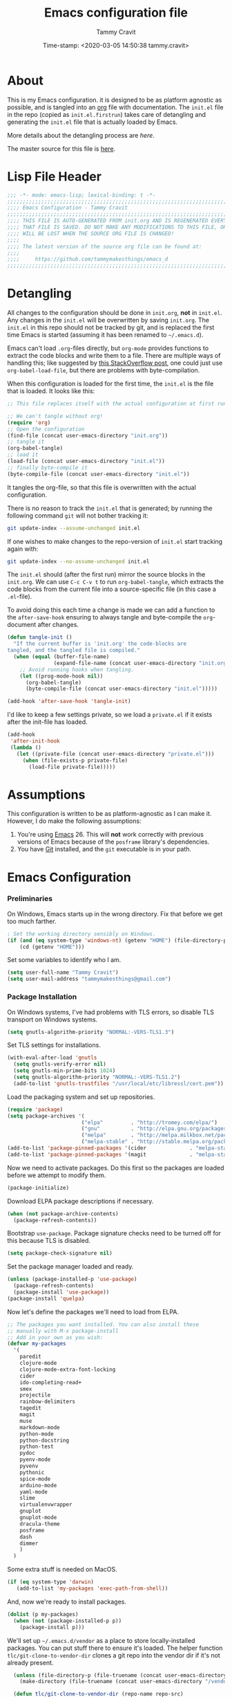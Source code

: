 # -*- mode: org; fill-column: 78; -*-
#+TITLE: Emacs configuration file
#+AUTHOR: Tammy Cravit
#+DATE: Time-stamp: <2020-03-05 14:50:38 tammy.cravit>
#+BABEL: :cache yes
#+LATEX_HEADER: \usepackage{parskip}
#+LATEX_HEADER: \usepackage{inconsolata}
#+LATEX_HEADER: \usepackage[utf8]{inputenc}
#+PROPERTY: header-args :tangle yes

* About
  
This is my Emacs configuration. it is designed to be as platform
agnostic as possible, and is tangled into an [[https://orgmode.org/][org]] file with
documentation. The =init.el= file in the repo (copied as
=init.el.firstrun=) takes care of detangling and generating the
=init.el= file that is actually loaded by Emacs.

More details about the detangling process are [[*Meta - Detangling][here]].

The master source for this file is [[https://github.com/tammymakesthings/emacs_d][here]]. 

* Lisp File Header

 #+begin_src emacs-lisp
   ;;; -*- mode: emacs-lisp; lexical-binding: t -*-
   ;;;;;;;;;;;;;;;;;;;;;;;;;;;;;;;;;;;;;;;;;;;;;;;;;;;;;;;;;;;;;;;;;;;;;;;;;;;;;;
   ;;;; Emacs Configuration - Tammy Cravit
   ;;;;;;;;;;;;;;;;;;;;;;;;;;;;;;;;;;;;;;;;;;;;;;;;;;;;;;;;;;;;;;;;;;;;;;;;;;;;;;
   ;;;; THIS FILE IS AUTO-GENERATED FROM init.org AND IS REGENERATED EVERY TIME
   ;;;; THAT FILE IS SAVED. DO NOT MAKE ANY MODIFICATIONS TO THIS FILE, OR THEY
   ;;;; WILL BE LOST WHEN THE SOURCE ORG FILE IS CHANGED!
   ;;;;
   ;;;; The latest version of the source org file can be found at:
   ;;;;
   ;;;;     https://github.com/tammymakesthings/emacs_d
   ;;;;;;;;;;;;;;;;;;;;;;;;;;;;;;;;;;;;;;;;;;;;;;;;;;;;;;;;;;;;;;;;;;;;;;;;;;;;;;

 #+end_src

* Detangling

All changes to the configuration should be done in =init.org=, *not* in
=init.el=. Any changes in the =init.el= will be overwritten by saving
=init.org=. The =init.el= in this repo should not be tracked by git, and
is replaced the first time Emacs is started (assuming it has been renamed
to =~/.emacs.d=).

Emacs can't load =.org=-files directly, but =org-mode= provides functions
to extract the code blocks and write them to a file. There are multiple
ways of handling this; like suggested by [[http://emacs.stackexchange.com/questions/3143/can-i-use-org-mode-to-structure-my-emacs-or-other-el-configuration-file][this StackOverflow post]], one
could just use =org-babel-load-file=, but there are problems with
byte-compilation. 

When this configuration is loaded for the first time, the ~init.el~ is
the file that is loaded. It looks like this:

#+begin_src emacs-lisp :tangle no
  ;; This file replaces itself with the actual configuration at first run.

  ;; We can't tangle without org!
  (require 'org)
  ;; Open the configuration
  (find-file (concat user-emacs-directory "init.org"))
  ;; tangle it
  (org-babel-tangle)
  ;; load it
  (load-file (concat user-emacs-directory "init.el"))
  ;; finally byte-compile it
  (byte-compile-file (concat user-emacs-directory "init.el"))
   #+end_src

It tangles the org-file, so that this file is overwritten with the actual
configuration.

There is no reason to track the =init.el= that is generated; by running
the following command =git= will not bother tracking it:

#+begin_src sh :tangle no
  git update-index --assume-unchanged init.el
#+end_src
   
If one wishes to make changes to the repo-version of =init.el= start
tracking again with:

#+begin_src sh :tangle no
  git update-index --no-assume-unchanged init.el
#+end_src

The =init.el= should (after the first run) mirror the source blocks in
the =init.org=. We can use =C-c C-v t= to run =org-babel-tangle=, which
extracts the code blocks from the current file into a source-specific
file (in this case a =.el=-file).

To avoid doing this each time a change is made we can add a function to
the =after-save-hook= ensuring to always tangle and byte-compile the
=org=-document after changes.

#+begin_src emacs-lisp
  (defun tangle-init ()
    "If the current buffer is 'init.org' the code-blocks are
  tangled, and the tangled file is compiled."
    (when (equal (buffer-file-name)
                 (expand-file-name (concat user-emacs-directory "init.org")))
      ;; Avoid running hooks when tangling.
      (let ((prog-mode-hook nil))
        (org-babel-tangle)
        (byte-compile-file (concat user-emacs-directory "init.el")))))

  (add-hook 'after-save-hook 'tangle-init)
#+end_src

I'd like to keep a few settings private, so we load a =private.el= if it
exists after the init-file has loaded.

#+begin_src emacs-lisp
  (add-hook
   'after-init-hook
   (lambda ()
     (let ((private-file (concat user-emacs-directory "private.el")))
       (when (file-exists-p private-file)
         (load-file private-file)))))
#+end_src

* Assumptions

This configuration is written to be as platform-agnostic as I can make
it. However, I do make the following assumptions:

1. You're using [[https://ftp.gnu.org/gnu/emacs/][Emacs]] 26. This will *not* work correctly with previous
   versions of Emacs because of the =posframe= library's dependencies.
2. You have [[https://git-scm.com/][Git]] installed, and the =git= executable is in your path.

* Emacs Configuration

*** Preliminaries

On Windows, Emacs starts up in the wrong directory. Fix that before we
get too much farther.

#+begin_src emacs-lisp
  ; Set the working directory sensibly on Windows.
  (if (and (eq system-type 'windows-nt) (getenv "HOME") (file-directory-p (getenv "HOME")))
      (cd (getenv "HOME")))
#+end_src

Set some variables to identify who I am.

#+begin_src emacs-lisp
  (setq user-full-name "Tammy Cravit")
  (setq user-mail-address "tammymakesthings@gmail.com")
#+end_src

*** Package Installation

On Windows systems, I've had problems with TLS errors, so disable TLS
transport on Windows systems.

#+begin_src emacs-lisp
  (setq gnutls-algorithm-priority "NORMAL:-VERS-TLS1.3")
#+end_src

Set TLS settings for installations.

#+begin_src emacs-lisp
  (with-eval-after-load 'gnutls
    (setq gnutls-verify-error nil)
    (setq gnutls-min-prime-bits 1024)
    (setq gnutls-algorithm-priority "NORMAL:-VERS-TLS1.2")
    (add-to-list 'gnutls-trustfiles "/usr/local/etc/libressl/cert.pem"))
#+end_src

Load the packaging system and set up repositories.

#+begin_src emacs-lisp
  (require 'package)
  (setq package-archives '(
                          ("elpa"         . "http://tromey.com/elpa/")
                          ("gnu"          . "http://elpa.gnu.org/packages/")
                          ("melpa"        . "http://melpa.milkbox.net/packages/")
                          ("melpa-stable" . "http://stable.melpa.org/packages/")))
  (add-to-list 'package-pinned-packages '(cider              . "melpa-stable") t)
  (add-to-list 'package-pinned-packages '(magit              . "melpa-stable") t)
#+end_src

Now we need to activate packages. Do this first so the packages are
loaded before we attempt to modify them.

#+begin_src emacs-lisp
  (package-initialize)
#+end_src

Download ELPA package descriptions if necessary.

#+begin_src emacs-lisp
  (when (not package-archive-contents)
    (package-refresh-contents))
#+end_src

Bootstrap =use-package=. Package signature checks need to be turned
off for this because TLS is disabled.

#+begin_src emacs-lisp
  (setq package-check-signature nil)
#+end_src

Set the package manager loaded and ready.

#+begin_src emacs-lisp
  (unless (package-installed-p 'use-package)
    (package-refresh-contents)
    (package-install 'use-package))
  (package-install 'quelpa)
#+end_src

Now let's define the packages we'll need to load from ELPA.

#+begin_src emacs-lisp
  ;; The packages you want installed. You can also install these
  ;; manually with M-x package-install
  ;; Add in your own as you wish:
  (defvar my-packages
    '(
      paredit 
      clojure-mode 
      clojure-mode-extra-font-locking 
      cider 
      ido-completing-read+ 
      smex
      projectile
      rainbow-delimiters
      tagedit
      magit
      muse
      markdown-mode
      python-mode 
      python-docstring 
      python-test 
      pydoc 
      pyenv-mode
      pyvenv 
      pythonic
      spice-mode 
      arduino-mode
      yaml-mode
      slime
      virtualenvwrapper
      gnuplot 
      gnuplot-mode
      dracula-theme
      posframe
      dash
      dimmer
      )
    )
#+end_src

Some extra stuff is needed on MacOS.

#+begin_src emacs-lisp
  (if (eq system-type 'darwin)
     (add-to-list 'my-packages 'exec-path-from-shell))
#+end_src

And, now we're ready to install packages.

#+begin_src emacs-lisp
  (dolist (p my-packages)
    (when (not (package-installed-p p))
      (package-install p)))
#+end_src

We'll set up =~/.emacs.d/vendor= as a place to store locally-installed
packages. You can put stuff there to ensure it's loaded. The helper
function =tlc/git-clone-to-vendor-dir= clones a git repo into the
vendor dir if it's not already present.

#+begin_src emacs-lisp
    (unless (file-directory-p (file-truename (concat user-emacs-directory "/vendor")))
      (make-directory (file-truename (concat user-emacs-directory "/vendor"))))

    (defun tlc/git-clone-to-vendor-dir (repo-name repo-src)
      (message (concat "Cloning " repo-name " to vendor/" repo-name "..."))

      (unless (file-directory-p (file-truename (concat user-emacs-directory 
                                                       "/vendor/" repo-name)))
        (shell-command (format "git clone %s %s"
                               repo-src
                               (file-truename (concat user-emacs-directory "/vendor/" 
                                                      repo-name))))

        (let ((default-directory (file-truename (concat user-emacs-directory "/vendor/"
                                                        repo-name))))
          (if (or (file-readable-p "Makefile") 
                  (file-readable-p "Makefile"))
              (shell-command "make")))))

  (tlc/git-clone-to-vendor-dir "org" "https://github.com/bzg/org-mode.git")
  (tlc/git-clone-to-vendor-dir "doct" "https://github.com/progfolio/doct.git")
  (tlc/git-clone-to-vendor-dir "ol-get" "https://gitlab.com/xeijin-dev/ol-get.git")
  (tlc/git-clone-to-vendor-dir "org-jekyll" "https://github.com/juanre/org-jekyll.git")
  (tlc/git-clone-to-vendor-dir "ts" "https://github.com/alphapapa/ts.el.git")
  (tlc/git-clone-to-vendor-dir "dash" "https://github.com/magnars/dash.el.git")
  (tlc/git-clone-to-vendor-dir "bufler" "https://github.com/alphapapa/bufler.el.git")

  (add-to-list 'load-path (file-truename (concat user-emacs-directory "/vendor")))
  (add-to-list 'load-path (file-truename (concat user-emacs-directory "/vendor/ts")))
#+end_src

*** Shell Integration

Set up =exec-path-from-shell= to use the user's PATH environment
variable. See [[https://github.com/purcell/exec-path-from-shell][https://github.com/purcell/exec-path-from-shell]] for
details. 

#+begin_src emacs-lisp
  (when (memq window-system '(mac ns))
    (exec-path-from-shell-initialize)
    (exec-path-from-shell-copy-envs
     '("PATH")))
#+end_src

*** Navigation
***** Uniquify Buffer Names

When several buffers visit identically-named files, Emacs must give
the buffers distinct names. The usual method for making buffer names
unique adds ‘<2>’, ‘<3>’, etc. to the end of the buffer names (all but
one of them). The forward naming method includes part of the file's
directory name at the beginning of the buffer name.

https://www.gnu.org/software/emacs/manual/html_node/emacs/Uniquify.html

#+begin_src emacs-lisp
  (require 'uniquify)
  (setq uniquify-buffer-name-style 'forward)
#+end_src

***** Recent File Mode

Turn on recent file mode so that you can more easily switch to
recently edited files when you first start emacs. 

#+begin_src emacs-lisp
  (setq recentf-save-file (concat user-emacs-directory ".recentf"))
  (require 'recentf)
  (recentf-mode 1)
  (setq recentf-max-menu-items 40)
#+end_src

***** Ido Mode 
=ido-mode= allows you to more easily navigate choices. For example,
when you want to switch buffers, ido presents you with a list of
buffers in the the mini-buffer. As you start to type a buffer's name,
=ido= will narrow down the list of buffers to match the text you've
typed in

http://www.emacswiki.org/emacs/InteractivelyDoThings

#+begin_src emacs-lisp tangle:no
  ; (ido-mode t)
  ; (setq ido-enable-flex-matching t)
  ; (setq ido-use-filename-at-point nil)
  ; (setq ido-auto-merge-work-directories-length -1)
  ; (setq ido-use-virtual-buffers t)
  ; (ido-ubiquitous-mode t)
  ; (ido-everywhere t)
#+end_src

***** Key Binding - Buffer List

#+begin_src emacs-lisp
(global-set-key (kbd "C-x C-b") 'ibuffer)
#+end_src

***** Smex - Easier execution of M-x commands.

Smex enhances M-x to allow easier execution of commands. It provides
a filterable list of possible commands in the minibuffer.

http://www.emacswiki.org/emacs/Smex

#+begin_src emacs-lisp
  (setq smex-save-file (concat user-emacs-directory ".smex-items"))
  (smex-initialize)
  (global-set-key (kbd "M-x") 'smex)
#+end_src

***** Projectile - Directory Project Management

#+begin_src emacs-lisp
  (projectile-global-mode)
#+end_src

***** Magit - Git UI

#+begin_src emacs-lisp
  (require 'magit)

  (if (fboundp 'magit)
      (progn
        (global-set-key (kbd "C-x g") 'magit-status)
        (global-set-key (kbd "C-x M-g") 'magit-dispatch)
        (global-magit-file-mode t)

        (dir-locals-set-class-variables 'huge-git-repository
                                        '((nil . ((magit-refresh-buffers . nil)))))

        (dir-locals-set-directory-class
         (file-truename "~/org-life/ever_org") 'huge-git-repository)
        ))
#+end_src

*** UI Customizations

These customizations change the way emacs looks and disable/enable
some user interface elements. 

I'm used to interacting with Emacs in a terminal, so I don't need a
lot of the distracting GUI elements.

#+begin_src emacs-lisp
  (when (fboundp 'tool-bar-mode)
    (tool-bar-mode -1))

  (when (fboundp 'scroll-bar-mode)
    (scroll-bar-mode -1))

  (when (fboundp 'menu-bar-mode)
    (menu-bar-mode -1))
#+end_src

Disable startup messages.

#+begin_src emacs-lisp
  (setq inhibit-startup-screen t)
  (setq initial-scratch-message nil)
  (setq inhibit-startup-echo-area-message t)
  (setq inhibit-startup-message t)
#+end_src

Show the full path in the title bar.

#+begin_src emacs-lisp
  (setq-default frame-title-format "%b (%f)")
#+end_src

Disable the font popup menu.

#+begin_src emacs-lisp
  (global-set-key (kbd "s-t") '(lambda () (interactive)))
#+end_src

Diable the terminal bell.

#+begin_src emacs-lisp
(setq ring-bell-function 'ignore)
#+end_src

***** Configure bufler

Bufler groups buffers to make them easier to navigate.

#+begin_src emacs-lisp tangle:no
  (add-to-list 'load-path (file-truename (concat user-emacs-directory "/vendor/dash")))
  (add-to-list 'load-path (file-truename (concat user-emacs-directory "/vendor/bufler")))

  ;; (require 'magit)
  ;; (require 'magit-section)
  ;; (require 'bufler)

  ;; (if (fboundp 'bufler)
  ;;     (progn
  ;;       (global-set-key "\C-cb" 'bufler)

  ;;       (setf bufler-groups 
  ;;             (bufler-defgroups
  ;;              (group
  ;;               ;; Subgroup collecting all named workspaces.
  ;;               (auto-workspace))
  ;;              (group
  ;;               ;; Subgroup collecting all `help-mode' and `info-mode' buffers.
  ;;               (group-or "*Help/Info*"
  ;;                         (mode-match "*Help*" (rx bos "help-"))
  ;;                         (mode-match "*Info*" (rx bos "info-"))))
  ;;              (group
  ;;               ;; Subgroup collecting all special buffers (i.e. ones that are not
  ;;               ;; file-backed), except `magit-status-mode' buffers (which are allowed to fall
  ;;               ;; through to other groups, so they end up grouped with their project buffers).
  ;;               (group-and "*Special*"
  ;;                          (lambda (buffer)
  ;;                                         ;                             (unless (or (funcall (mode-match "Magit" (rx bos "magit-status"))
  ;;                                         ;                                                 buffer)
  ;;                            (funcall (mode-match "Dired" (rx bos "dired"))
  ;;                                     buffer)
  ;;                            (funcall (auto-file) buffer))
  ;;                          "*Special*")))
  ;;             (group
  ;;              ;; Subgroup collecting these "special special" buffers
  ;;              ;; separately for convenience.
  ;;              (name-match "**Special**"
  ;;                          (rx bos "*" (or "Messages" "Warnings" "scratch" "Backtrace") "*")))
  ;;             (group
  ;;              ;; Subgroup collecting all other Magit buffers, grouped by directory.
  ;;                                         ;               (mode-match "*Magit* (non-status)" (rx bos (or "magit" "forge") "-"))
  ;;              (auto-directory))
  ;;             ;; Subgroup for Helm buffers.
  ;;             (mode-match "*Helm*" (rx bos "helm-"))
  ;;             ;; Remaining special buffers are grouped automatically by mode.
  ;;             (auto-mode))
  ;;       ;; All buffers under "~/.emacs.d" (or wherever it is).
  ;;       (dir user-emacs-directory)
  ;;                  (group
  ;;                   ;; Subgroup collecting buffers in `org-directory' (or "~/org" if
  ;;                   ;; `org-directory' is not yet defined).
  ;;                   (dir (if (bound-and-true-p org-directory)
  ;;                            org-directory
  ;;                          "~/org-life"))
  ;;                   (group
  ;;                    ;; Subgroup collecting indirect Org buffers, grouping them by file.
  ;;                    ;; This is very useful when used with `org-tree-to-indirect-buffer'.
  ;;                    (auto-indirect)
  ;;                    (auto-file))
  ;;                   ;; Group remaining buffers by whether they're file backed, then by mode.
  ;;                   (group-not "*special*" (auto-file))
  ;;                   (auto-mode))
  ;;                  (group
  ;;                   ;; Subgroup collecting buffers in a version-control project,
  ;;                   ;; grouping them by directory.
  ;;                   (auto-project))
  ;;                  ;; Group remaining buffers by directory, then major mode.
  ;;                  (auto-directory)
  ;;                  (auto-mode)))))
#+end_src

***** Show Line Numbers

#+begin_src emacs-lisp
  (if (>= emacs-major-version 26)
      (global-display-line-numbers-mode)
    (global-linum-mode))

  (setq column-number-mode t)
  (setq line-number-mode t)
#+end_src

***** Color Themes/Fonts

Read [[http://batsov.com/articles/2012/02/19/color-theming-in-emacs-reloaded/][this article]] for a great explanation of emacs color themes. A
much more technical explanation of the theme system can be found [[https://www.gnu.org/software/emacs/manual/html_node/emacs/Custom-Themes.html][here]].

#+begin_src emacs-lisp
  (unless (file-directory-p "~/.emacs.d/themes")
    (make-directory "~/.emacs.d/themes"))

  (add-to-list 'custom-theme-load-path "~/.emacs.d/themes")
  (add-to-list 'load-path "~/.emacs.d/themes")
  (load-theme 'dracula t)

  (require 'hl-line)
  (set-face-attribute 'default nil :height 140)
  (set-face-background hl-line-face "grey20")
#+end_src

Increase the font size for better readability.

#+begin_src emacs-lisp
  (set-face-attribute 'default nil :height 140)
#+end_src

This is a whole lot of code to select a good font based on what's
available on the system.

Fonts we check for, in order:

1. [[https://www.jetbrains.com/lp/mono/][JetBrains Mono]]
2. [[https://github.com/microsoft/cascadia-code/releases][Cascadia Code PL]]
3. [[https://github.com/adobe-fonts/source-code-pro][Source Code Pro]]
4. [[https://github.com/tonsky/FiraCode][Fira Code]]

The first one of these that's found will be used.

#+begin_src emacs-lisp
  ;; Select a good UI font
  (defvar tlc/frame-font-face nil "Font face for custom-set-faces")
  (defvar tlc/frame-font-size nil "Font size for custom-set-faces")

  (if window-system
      (progn
        (cond
         ((find-font (font-spec :name "JetBrains Mono"))
          (progn
            (setq tlc/frame-font-face "JetBrains Mono")
            (setq tlc/frame-font-size 110)))
         ((find-font (font-spec :name "Cascadia Code PL"))
          (progn
            (setq tlc/frame-font-face "Cascadia Code PL")
            (setq tlc/frame-font-size 120)))
         ((find-font (font-spec :name "Source Code Pro"))
          (progn
            (setq tlc/frame-font-face "Source Code Pro")
            (setq tlc/frame-font-size 120)))
         ((find-font (font-spec :name "Fira Code"))
          (progn
            (setq tlc/frame-font-face "Fira Code")
            (setq tlc/frame-font-size 120)))
         )

        (if (and tlc/frame-font-face tlc/frame-font-size)
            (progn
              (set-face-attribute 'default nil
                                  :font tlc/frame-font-face
                                  :height tlc/frame-font-size)))))

  ;; (if (and window-system (string-equal tlc/frame-font-face "Fira Code"))
  ;;     (use-package fira-code-mode
  ;;       :load-path "git-lisp/fira-code-mode"
  ;;       :custom (fira-code-mode-disabled-ligatures '("[]" "#{" "#(" "#_" "#_(" "x"))
  ;;       :hook prog-mode))
#+end_src

***** Configure dimmer mode

#+begin_src emacs-lisp
  (require 'dimmer)
  (dimmer-configure-which-key)
  (dimmer-configure-helm)
  (dimmer-mode t)

  (setq dimmer-fraction 0.25)
  (setq dimmer-watch-frame-focus-events nil)
#+end_src

***** Frame Size/Position

Set the initial window size and position if we're running in a GUI. If
we only have one monitor (like on an undocked laptop) we'll start the
window maximized.

#+begin_src emacs-lisp
  (if window-system
      (if (eq (length (display-monitor-attributes-list)) 1)
          ;; One monitor - make the window shorter and mazimize it
          (setq initial-frame-alist '((top . 5) (left . 5) (width . 132) 
                                      (height . 28) (fullscreen . maximized)))
        ;; Multiple monitors - taller window, not maximized
        (setq initial-frame-alist '((top . 15) (left . 15) 
                                    (width . 132) (height . 38))))
    (setq default-frame-alist initial-frame-alist))
#+end_src

***** OS kill ring/clipboard integration

#+begin_src emacs-lisp
  (setq ;; makes killing/yanking interact with the clipboard
        x-select-enable-clipboard t

        ;; I'm actually not sure what this does but it's recommended?
        x-select-enable-primary t

        ;; Save clipboard strings into kill ring before replacing them.
        ;; When one selects something in another program to paste it into Emacs,
        ;; but kills something in Emacs before actually pasting it,
        ;; this selection is gone unless this variable is non-nil
        save-interprogram-paste-before-kill t

        ;; Shows all options when running apropos. For more info,
        ;; https://www.gnu.org/software/emacs/manual/html_node/emacs/Apropos.html
        apropos-do-all t

        ;; Mouse yank commands yank at point instead of at click.
        mouse-yank-at-point t)
#+end_src

***** Redefine split-window behavior.

For a lot of coding things, Emacs tends to like to split windows
horizontally. For reasons I don't understand, they call this a
vertical split. Also, for reasons I don't understand, this behavior is
shockingly difficult to change. 

This code comes from [[https://emacs.stackexchange.com/questions/39034/prefer-vertical-splits-over-horizontal-ones][Stack Overflow]], and it forces Emacs to split
windows vertically unless they're small.

#+begin_src emacs-lisp
  (defun split-window-sensibly-prefer-horizontal (&optional window)
  "Based on split-window-sensibly, but designed to prefer a horizontal split,
  i.e. windows tiled side-by-side."
    (let ((window (or window (selected-window))))
      (or (and (window-splittable-p window t)
           ;; Split window horizontally
           (with-selected-window window
             (split-window-right)))
      (and (window-splittable-p window)
           ;; Split window vertically
           (with-selected-window window
             (split-window-below)))
      (and
           ;; If WINDOW is the only usable window on its frame (it is
           ;; the only one or, not being the only one, all the other
           ;; ones are dedicated) and is not the minibuffer window, try
           ;; to split it horizontally disregarding the value of
           ;; `split-height-threshold'.
           (let ((frame (window-frame window)))
             (or
              (eq window (frame-root-window frame))
              (catch 'done
                (walk-window-tree (lambda (w)
                                    (unless (or (eq w window)
                                                (window-dedicated-p w))
                                      (throw 'done nil)))
                                  frame)
                t)))
       (not (window-minibuffer-p window))
       (let ((split-width-threshold 0))
         (when (window-splittable-p window t)
           (with-selected-window window
                 (split-window-right))))))))

  (defun split-window-really-sensibly (&optional window)
    (let ((window (or window (selected-window))))
      (if (> (window-total-width window) (* 2 (window-total-height window)))
          (with-selected-window window (split-window-sensibly-prefer-horizontal window))
        (with-selected-window window (split-window-sensibly window)))))

  (setq
     split-height-threshold 4
     split-width-threshold 40
     split-window-preferred-function 'split-window-really-sensibly)
#+end_src

*** Editing Customizations

These customizations affect things related to editing files in
buffers.

Enable a few disabled Emacs commands. Add some [[https://www.gnu.org/software/emacs/manual/html_node/elisp/Advising-Functions.html][advice]] for the
=upcase-region= and =downcase-region= commands so they only work when
a region is active. This prevents you from breaking source code by
activating them inadvertently. (From [[https://www.reddit.com/r/emacs/comments/56qb27/enable_upcasedowncaseregion_but_prevent_accident/][here]]).

#+begin_src emacs-lisp
  (put 'upcase-region   'disabled nil)
  (put 'downcase-region 'disabled nil)
  (put 'eval-expression 'disabled nil)

  (defun ensure-region-active-advice (func &rest args)
    (when (region-active-p)
      (apply func args)))

  (advice-add 'upcase-region :around 'ensure-region-active-advice)
  (advice-add 'downcase-region :around 'ensure-region-active-advice)
#+end_src

Enable highlighting of matching parens.

#+begin_src emacs-lisp
  (show-paren-mode 1)
#+end_src

Highlight the current line.

#+begin_src emacs-lisp
  (global-hl-line-mode 1)
#+end_src

Don't use hard tabs.

#+begin_src emacs-lisp
  (setq-default indent-tabs-mode nil)

  (defun die-tabs ()
    (interactive)
    (set-variable 'tab-width 2)
    (mark-whole-buffer)
    (untabify (region-beginning) (region-end))
    (keyboard-quit))
#+end_src

Bind the F7 key to execute ~eval-region~ since I do this a lot when
I'm testing code.

#+begin_src emacs-lisp
(global-set-key (kbd "<f7>") 'eval-region)
#+end_src

Enable saving of your place in files you edit. See [[http://www.emacswiki.org/emacs/SavePlace][here]] for details.

#+begin_src emacs-lisp
  (require 'saveplace)
  (setq-default save-place t)
  (setq save-place-file (concat user-emacs-directory "places"))
#+end_src

Emacs can automatically create backup files. This tells Emacs to
put all backups in =~/.emacs.d/backups=. See [[http://www.gnu.org/software/emacs/manual/html_node/elisp/Backup-Files.html][here]] for details.

#+begin_src emacs-lisp
  (unless (file-directory-p (concat user-emacs-directory "backups"))
    (make-directory (concat user-emacs-directory "backups")))

  (setq backup-directory-alist `(("." . ,(concat user-emacs-directory
                                                 "backups"))))
  (setq auto-save-default nil)
  (setq create-lockfiles nil)
#+end_src

Add the C-; command to comment a line.

#+begin_src emacs-lisp
  (defun toggle-comment-on-line ()
    "comment or uncomment current line"
    (interactive)
    (comment-or-uncomment-region (line-beginning-position) (line-end-position)))
  (global-set-key (kbd "C-;") 'toggle-comment-on-line)
#+end_src

This fixes a weird MacOS X pasteboard error.

#+begin_src emacs-lisp
  (when (eq system-type 'darwin)
    ;; fix weird os x kill error
    (defun ns-get-pasteboard ()
      "Returns the value of the pasteboard, or nil for unsupported formats."
      (condition-case nil
          (ns-get-selection-internal 'CLIPBOARD)
        (quit nil))))
#+end_src

Disable electric indent.

#+begin_src emacs-lisp
(setq electric-indent-mode nil)
#+end_src

Enable the Emacs [[https://www.emacswiki.org/emacs/TimeStamp][timestamp]] feature. When this feature is active, the
text =Time-stamp: <>= within the first 8 lines of your file will be
automatically updated to the current time whenever the file is saved.

#+begin_src emacs-lisp
  (when (fboundp 'time-stamp)
    (add-hook 'before-save-hook 'time-stamp))
#+end_src

***** Enable Hippie Expand 

[[http://www.emacswiki.org/emacs/HippieExpand][HippieExpand]] ooks at the word before point and tries to expand it in
various ways including expanding from a fixed list (like
=expand-abbrev=), expanding from matching text found in a buffer (like
=dabbrev-expand=) or expanding in ways defined by your own functions.

#+begin_src emacs-lisp
  (global-set-key (kbd "M-/") 'hippie-expand)

  ;; Lisp-friendly hippie expand
  (setq hippie-expand-try-functions-list
        '(try-expand-dabbrev
          try-expand-dabbrev-all-buffers
          try-expand-dabbrev-from-kill
          try-complete-lisp-symbol-partially
          try-complete-lisp-symbol))
#+end_src

***** Isearch Key Bindings

By default, C-s runs =isearch-forward=, so this swaps the bindings.

#+begin_src emacs-lisp
  (global-set-key (kbd "C-s") 'isearch-forward-regexp)
  (global-set-key (kbd "C-r") 'isearch-backward-regexp)
  (global-set-key (kbd "C-M-s") 'isearch-forward)
  (global-set-key (kbd "C-M-r") 'isearch-backward)
#+end_src

*** Programming Languages

Load and configure modes for various programming languages.

***** Shell Scripts

#+begin_src emacs-lisp
  (setq-default sh-basic-offset 2)
  (setq-default sh-indentation 2)
#+end_src

***** Emacs-Lisp

Load paredit mode. I have it disabled because it was making editing
difficult. 

#+begin_src emacs-lisp
  (autoload 'enable-paredit-mode "paredit" "Turn on pseudo-structural editing of Lisp code." t)

  ;;(add-hook 'emacs-lisp-mode-hook       #'enable-paredit-mode)
  ;;(add-hook 'eval-expression-minibuffer-setup-hook #'enable-paredit-mode)
  ;;(add-hook 'ielm-mode-hook             #'enable-paredit-mode)
  ;;(add-hook 'lisp-mode-hook             #'enable-paredit-mode)
  ;;(add-hook 'lisp-interaction-mode-hook #'enable-paredit-mode)
  ;;(add-hook 'scheme-mode-hook           #'enable-paredit-mode)
#+end_src


Enable [[http://www.emacswiki.org/emacs/ElDoc][eldoc-mode]], which shows documentation in the minibuffer when
writing code.

#+begin_src emacs-lisp
  (add-hook 'emacs-lisp-mode-hook 'turn-on-eldoc-mode)
  (add-hook 'lisp-interaction-mode-hook 'turn-on-eldoc-mode)
  (add-hook 'ielm-mode-hook 'turn-on-eldoc-mode)
#+end_src

***** Clojure

[[https://clojure.org/][Clojure]] is a dynamic, general-purpose functional programming language
based on Lisp, which is compiled to bytecode that runs on the Java
virtual machine. Clojure support for Emacs is provided by [[https://github.com/clojure-emacs/cider][CIDER]].

Enable paredit for clojure.

#+begin_src emacs-lisp
  (add-hook 'clojure-mode-hook 'enable-paredit-mode)
#+end_src

Enable =subword-mode= for Clojure. This is useful for working with
CamelCasedTokens such as Java class names.

#+begin_src emacs-lisp
;;;;
;; Clojure
;;;;

;; Enable paredit for Clojure
(add-hook 'clojure-mode-hook 'enable-paredit-mode)

;; This is useful for working with camel-case tokens, like names of
;; Java classes (e.g. JavaClassName)
(add-hook 'clojure-mode-hook 'subword-mode)

;; A little more syntax highlighting
(require 'clojure-mode-extra-font-locking)
(set-face-background hl-line-face "grey20")
;; syntax hilighting for midje
(add-hook 'clojure-mode-hook
          (lambda ()
            (setq inferior-lisp-program "lein repl")
            (font-lock-add-keywords
             nil
             '(("(\\(facts?\\)"
                (1 font-lock-keyword-face))
               ("(\\(background?\\)"
                (1 font-lock-keyword-face))))
            (define-clojure-indent (fact 1))
            (define-clojure-indent (facts 1))
            (rainbow-delimiters-mode)))

;;;;
;; Cider
;;;;

;; provides minibuffer documentation for the code you're typing into the repl
(add-hook 'cider-mode-hook 'eldoc-mode)

;; go right to the REPL buffer when it's finished connecting
(setq cider-repl-pop-to-buffer-on-connect t)

;; When there's a cider error, show its buffer and switch to it
(setq cider-show-error-buffer t)
(setq cider-auto-select-error-buffer t)

;; Where to store the cider history.
(setq cider-repl-history-file "~/.emacs.d/cider-history")

;; Wrap when navigating history.
(setq cider-repl-wrap-history t)

(setq cider-repl-display-help-banner nil)

;; enable paredit in your REPL
(add-hook 'cider-repl-mode-hook 'paredit-mode)

;; Use clojure mode for other extensions
(add-to-list 'auto-mode-alist '("\\.edn$" . clojure-mode))
(add-to-list 'auto-mode-alist '("\\.boot$" . clojure-mode))
(add-to-list 'auto-mode-alist '("\\.cljs.*$" . clojure-mode))
(add-to-list 'auto-mode-alist '("lein-env" . enh-ruby-mode))


;; key bindings
;; these help me out with the way I usually develop web apps
(defun cider-start-http-server ()
  (interactive)
  (cider-load-current-buffer)
  (let ((ns (cider-current-ns)))
    (cider-repl-set-ns ns)
    (cider-interactive-eval (format "(println '(def server (%s/start))) (println 'server)" ns))
    (cider-interactive-eval (format "(def server (%s/start)) (println server)" ns))))

(defun cider-refresh ()
  (interactive)
  (cider-interactive-eval (format "(user/reset)")))

(defun cider-user-ns ()
  (interactive)
  (cider-repl-set-ns "user"))

(eval-after-load 'cider
  '(progn
     (define-key clojure-mode-map (kbd "C-c C-v") 'cider-start-http-server)
     (define-key clojure-mode-map (kbd "C-M-r") 'cider-refresh)
     (define-key clojure-mode-map (kbd "C-c u") 'cider-user-ns)
     (define-key cider-mode-map (kbd "C-c u") 'cider-user-ns)))
#+end_src

***** Python

Setup the Python imenu.

#+begin_src emacs-lisp
(defun my-merge-imenu ()
  (interactive)
  (let ((mode-imenu (imenu-default-create-index-function))
        (custom-imenu (imenu--generic-function imenu-generic-expression)))
    (append mode-imenu custom-imenu)))
#+end_src

Define our =python-mode= hooks and key bindings.
#+begin_src emacs-lisp
(defun my-python-hooks()
    (interactive)
    (setq tab-width     4
          python-indent 4
          python-shell-interpreter "ipython"
          python-shell-interpreter-args "-i")
    (if (string-match-p "rita" (or (buffer-file-name) ""))
        (setq indent-tabs-mode t)
      (setq indent-tabs-mode nil)
    )
    (add-to-list
        'imenu-generic-expression
        '("Sections" "^#### \\[ \\(.*\\) \\]$" 1))
    (setq imenu-create-index-function 'my-merge-imenu)
    ;; pythom mode keybindings
    (define-key python-mode-map (kbd "M-.") 'jedi:goto-definition)
    (define-key python-mode-map (kbd "M-,") 'jedi:goto-definition-pop-marker)
    (define-key python-mode-map (kbd "M-/") 'jedi:show-doc)
    (define-key python-mode-map (kbd "M-?") 'helm-jedi-related-names)
    ;; end python mode keybindings

    (eval-after-load "company"
        '(progn
            (unless (member 'company-jedi (car company-backends))
                (setq comp-back (car company-backends))
                (push 'company-jedi comp-back)
                (setq company-backends (list comp-back)))
            )))

(add-hook 'python-mode-hook 'my-python-hooks)
;; End Python mode
#+end_src

***** Javascript

Settings for Javascript code editing.

#+begin_src emacs-lisp
  (add-to-list 'auto-mode-alist '("\\.js$" . js-mode))
  (add-hook 'js-mode-hook 'subword-mode)
  (add-hook 'html-mode-hook 'subword-mode)
  (setq js-indent-level 2)
  (eval-after-load "sgml-mode"
    '(progn
       (require 'tagedit)
       (tagedit-add-paredit-like-keybindings)
       (add-hook 'html-mode-hook (lambda () (tagedit-mode 1)))))
#+end_src

And settings for Coffeescript editing.

#+begin_src emacs-lisp
  (add-to-list 'auto-mode-alist '("\\.coffee.erb$" . coffee-mode))
  (add-hook 'coffee-mode-hook 'subword-mode)
  (add-hook 'coffee-mode-hook 'highlight-indentation-current-column-mode)
  (add-hook 'coffee-mode-hook
            (defun coffee-mode-newline-and-indent ()
              (define-key coffee-mode-map "\C-j" 'coffee-newline-and-indent)
              (setq coffee-cleanup-whitespace nil)))
  (custom-set-variables
   '(coffee-tab-width 2))
#+end_src

***** Lisp

Emacs does Lisp coding very well, obviously, but we still need to load
[[https://common-lisp.net/project/slime/][SLIME]], the Superior Lisp Editing Mode for Emacs.

#+begin_src emacs-lisp
  (cond
   (
    (eq system-type 'windows-nt)
    (progn
      (setenv "SBCL_HOME" "c:/sbcl")
      (setq inferior-lisp-program "c:/sbcl/sbcl.exe")))
   (t (setq inferior-lisp-program "sbcl")))
#+end_src

If we have [[https://www.quicklisp.org/beta/][Quicklisp]] installed, we also need to load the Quicklisp
SLIME helper.

#+begin_src emacs-lisp
  (defvar slime-helper-file nil "Location of the quicklisp slime-helper.el")
  (setq slime-helper-file (expand-file-name "~/quicklisp/slime-helper.el"))
  (if (and (fboundp 'slime-mode) (file-readable-p slime-helper-file))
      (load-file slime-helper-file))
#+end_src

***** Smalltalk

Emacs smalltalk-mode customizations.

#+begin_src emacs-lisp
  (setq smalltalk-indent-amount 2)
  (setq smalltalk-indent-align-colon t)
#+end_src

***** YAML

#+begin_src emacs-lisp
  (require 'yaml-mode)
  (add-to-list 'auto-mode-alist '("\\.yaml$" . yaml-mode))
  (add-to-list 'auto-mode-alist '("\\.yml$" . yaml-mode))
#+end_src

*** Gnus

*** Org Mode

[[https://orgmode.org/][Org mode]] is Emacs's mode for outlining files in plain text. It started
out as an organization and notetaking system, but has been massively
extended to also allow publishing, literate programming, and all sorts
of other stuff. As you'll see, it's VERY customizable.

We load =org-mode= from our =vendor/= tree.

#+begin_src emacs-lisp
  (add-to-list 'load-path (concat (file-truename user-emacs-directory) "vendor/org/lisp"))
  (add-to-list 'load-path (concat (file-truename user-emacs-directory) "vendor/org/contrib/lisp"))

  (require 'org)

  ;; Load org extensions
  (setq org-modules
        (quote (
                org-bbdb
                org-bibtex
                org-ctags
                org-datetree
                org-element
                org-protocol
                org-docview
                org-element
                org-gnus
                org-id
                org-info
                org-inlinetask
                org-irc
                org-mhe
                org-mouse
                org-protocol
                org-rmail
                org-w3m
                )))

(require 'org-element)
(require 'org-datetree)
(require 'org-protocol)
(require 'org-inlinetask)
(eval-after-load 'org
 '(org-load-modules-maybe t))

#+end_src

Load org-babel (code) extensions for languages we use.

#+begin_src emacs-lisp
  (require 'ob-core)
  (require 'ob-eval)

  (org-babel-do-load-languages
    'org-babel-load-languages
    '((dot . t) 
      (emacs-lisp . t) 
      (js . t) 
      (python . t)
      (ruby . t) 
      (shell . t) 
      (arduino . t)
      (forth . t) 
      (latex . t) 
      (perl . t)
      (eshell . t) 
      (gnuplot . t) 
      (clojure . t) 
      (clojure-literate . t) 
      (spice . t)
      (sql . t)
     )
    )
#+end_src

Since version 8, Org uses a modular exporter. Load the exporter pieces
we need.

#+begin_src emacs-lisp tangle:no
;  (require 'ox-publish)
;  (require 'ox-html)
;  (require 'ox-latex)
;  (require 'ox-ascii)
;  (require 'ox-md)
;  (require 'ox-man)
;  (require 'ox-beamer)
;  (require 'ox-org)
(setq org-export-backends '(org latex taskjuggler publish))
#+end_src

***** Org File Associations

We'll make org-mode the default for new buffers, as well as for text
files. 

#+begin_src emacs-lisp
  (add-to-list 'auto-mode-alist '("\\.org$" . org-mode))
  (add-to-list 'auto-mode-alist '("\\.org_archive$" . org-mode))
  (add-to-list 'auto-mode-alist '("\\.txt$" . org-mode))
  (setq default-major-mode 'org-mode)
#+end_src

We need to locate our =org-life= directory, either from github or
Dropbox. We prefer the github repo, and will clone it if we can't find
it. 

#+begin_src emacs-lisp
  (defvar tlc/org-github-repo nil "Github directory for my org-life files")
  (setq tlc/org-github-repo "git@github.com:tammymakesthings/org_life.git")

  (cond
   ((file-directory-p "~/org-life") (setq org-directory (expand-file-name "~/org-life")))
   ((file-directory-p "~/Dropbox/org-life") (setq org-directory (expand-file-name "~/Dropbox/org-life")))
   (t (setq org-directory (expand-file-name "~/org-life"))))

  (unless (file-directory-p org-directory)
    (if (yes-or-no-p (concat "Org directory \"" org-directory "\" not found - clone from Github?"))
        (shell-command (concat "git clone " tlc/org-github-repo " " (expand-file-name org-directory)))))
#+end_src

***** Basic Configuration

Set the default notes file.

#+begin_src emacs-lisp
  (setq org-default-notes-file (file-truename (concat org-directory "/master.org")))
#+end_src

Define a function to open our most used files with a keystroke.

#+begin_src emacs-lisp

  (defvar tlc/org-master-files nil 
    "List of files for tlc/open-org-files to open.

  File names are relative to org-directory.")

  (defun tlc/open-org-files ()
    "Open the default set of org files.

  The default set of org files is specified by tlc/org-master-files."
    (interactive)
    (if (length tlc/org-master-files)
        (progn
          (let (value)
            (dolist (elt tlc/org-master-files value)
              (find-file-noselect (concat org-directory "/" elt))))
          (switch-to-buffer "master.org"))
      (message "Add your master org files to tlc/org-master-files and try again")))

  (setq tlc/org-master-files '(
                               "master.org"
;                               "journal.org"
                               "proj_eos.org"
                               "codex.org"))

  (global-set-key (kbd "<f12>") 'tlc/open-org-files)
  (global-set-key "\C-c=" 'tlc/open-org-files)
#+end_src

Set a bunch of general settings.

#+begin_src emacs-lisp
  (setq org-indent-mode t)
  (setq org-hide-leading-stars t)
  (setq org-odd-levels-only t)
  (setq org-enforce-todo-dependencies t)
  (setq org-enforce-todo-checkbox-dependencies t)

  (setq org-special-ctrl-a/e t)
  (setq org-use-speed-commands t)

  (setq require-final-newline t)
  (setq org-clone-delete-id t)
  (setq org-src-fontify-natively t)
  (setq org-catch-invisible-edits 'error)

  (setq org-cycle-include-plain-lists 'integrate)
  (setq org-alphabetical-lists t)
  (setq org-blank-before-new-entry '((heading . auto) (plain-list-item . nil)))

#+end_src

Default startup settings for when we're opening new org files.

#+begin_src emacs-lisp 
  (setq org-startup-truncated nil)
  (setq org-startup-folded nil)
  (setq org-startup-indented t)
  (setq org-indent-indentation-per-level 2)
#+end_src

Enable =font-lock-mode= and =fill-mode= in org files.

#+begin_src emacs-lisp
  (add-hook 'org-mode-hook 'turn-on-font-lock)
  (add-hook 'org-mode-hook 'auto-fill-mode)
#+end_src

***** General Helper Functions

******* Cut and paste subtrees

From [[https://pages.sachachua.com/.emacs.d/Sacha.html#orgfe5d909][sacha chua]] - makes it easier to cut something and paste elsewhere in the
hierarchy.

#+begin_src emacs-lisp
  (with-eval-after-load 'org
    (global-set-key "\C-ck" 'org-cut-subtree)
    (setq org-yank-adjusted-subtrees t))
#+end_src

******* Add a Folded Property to a Subtree

This code sets the STARTUP "folded" property for the currently
selected subtree.

#+begin_src emacs-lisp
  (defun tlc/org-add-folded-property nil
    "Add the STARTUP folded property to the subtree at point."
    (interactive)
    (org-set-property "STARTUP" "folded"))
#+end_src

***** Org Key Bindings

#+begin_src emacs-lisp
  (global-set-key "\C-cc" 'org-capture)
  (global-set-key "\C-cl" 'org-store-link)
  (global-set-key "\C-ca" 'org-agenda)
  (global-set-key "\C-cb" 'org-iswitchb)
  ; (global-set-key "\C-cp" 'org-insert-property-drawer)
  (global-set-key "\C-cr" 'org-refile)
  (global-set-key "\C-c/" 'org-agenda-list)
  (global-set-key "\C-cf" 'tlc/org-add-folded-property)
  (global-set-key (kbd "<f4>") 'org-table-recalculate-buffer-tables)

  (global-set-key "\C-c\C-l" 'org-insert-link)
  (global-set-key (kbd "<f7>") 'org-agenda)
  (global-set-key (kbd "<f8>") 'org-agenda-list)
#+end_src

***** Archiving Settings

Set the archiving location and options.

#+begin_src emacs-lisp
  (setq org-archive-location "%s_archive::datetree/* Archive")
  (setq org-archive-mark-done nil)
#+end_src

Enable archiving of a subtree to provide context from the original
file, rather than flattening. See
[[https://gist.github.com/osamu2001/370843]].

#+begin_src emacs-lisp
  (defadvice org-archive-subtree (around fix-hierarchy activate)
    (let* ((fix-archive-p (and (not current-prefix-arg)
                               (not (use-region-p))))
           (afile (org-extract-archive-file (org-get-local-archive-location)))
           (buffer (or (find-buffer-visiting afile) (find-file-noselect afile))))
      ad-do-it
      (when fix-archive-p
        (with-current-buffer buffer
          (goto-char (point-max))
          (while (org-up-heading-safe))
          (let* ((olpath (org-entry-get (point) "ARCHIVE_OLPATH"))
                 (path (and olpath (split-string olpath "/")))
                 (level 1)
                 tree-text)
            (when olpath
              (org-mark-subtree)
              (setq tree-text (buffer-substring (region-beginning) (region-end)))
              (let (this-command) (org-cut-subtree))
              (goto-char (point-min))
              (save-restriction
                (widen)
                (-each path
                  (lambda (heading)
                    (if (re-search-forward
                         (rx-to-string
                          `(: bol (repeat ,level "*") (1+ " ") ,heading)) nil t)
                        (org-narrow-to-subtree)
                      (goto-char (point-max))
                      (unless (looking-at "^")
                        (insert "\n"))
                      (insert (make-string level ?*)
                              " "
                              heading
                              "\n"))
                    (cl-incf level)))
                (widen)
                (org-end-of-subtree t t)
                (org-paste-subtree level tree-text))))))))
#+end_src

***** Org Agenda Settings

Set general org-agenda options.

#+begin_src emacs-lisp
  (setq org-deadline-warning-days 30)
  (setq org-agenda-skip-additional-timestamps-same-entry t)
  (setq org-agenda-skip-scheduled-if-done t)
  (setq org-agenda-skip-deadline-if-done t)
  (setq org-agenda-include-all-todo t)
  (setq org-agenda-include-diary t)
  (setq org-agenda-tags-todo-honor-ignore-options t)
#+end_src

Specify our =org-agenda-files=.

#+begin_src emacs-lisp
  (setq org-agenda-files (list
                           (concat org-directory "/master.org")
                           (concat org-directory "/journal.org")
                           (concat org-directory "/calls.org")
                           (concat org-directory "/proj_eos.org")
                           ))
#+end_src

Helper function for =org-agenda-custom-commands= to skip a subtree if
it has a particular priority. From [[https://blog.aaronbieber.com/2016/09/24/an-agenda-for-life-with-org-mode.html][Aaron's blog]].

#+begin_src emacs-lisp
  (defun air/org-skip-subtree-if-priority (priority)
    "Skip an agenda subtree if it has a priority of PRIORITY.

  PRIORITY may be one of the characters ?A, ?B, or ?C."
    (let ((subtree-end (save-excursion (org-end-of-subtree t)))
          (pri-value (* 1000 (- org-lowest-priority priority)))
          (pri-current (org-get-priority (thing-at-point 'line t))))
      (if (= pri-value pri-current)
          subtree-end
        nil)))
#+end_src

Define custom agenda views.

#+begin_src emacs-lisp
  (setq org-agenda-custom-commands
        '(
          ("c" "Simple agenda view"
           (
            (tags "PRIORITY=\"A\""
                  ((org-agenda-skip-function '(org-agenda-skip-entry-if 'todo 'done))
                   (org-agenda-overriding-header "High-priority unfinished tasks:")))
            (agenda "")
            (alltodo ""
                     ((org-agenda-skip-function
                       '(or (air/org-skip-subtree-if-priority ?A)
                            (org-agenda-skip-if nil '(scheduled deadline))))))))
          ("d" "Upcoming deadlines" agenda ""
           ((org-agenda-time-grid nil)
            (org-deadline-warning-days 365)
            (org-agenda-entry-types '(:deadline))))

          ("Q" . "Custom Queries")
          ("Qa" "Archive search" search ""
           (org-agenda-files (file-expand-wildcards (concat org-directory "/archive/*.org"))))
          ("Ql" "Lists search" search ""
           (org-agenda-files (file-expand-wildcards (concat org-directory "/list_*.org"))))
          ("Qp" "Projects search" search ""
           (org-agenda-files (file-expand-wildcards (concat org-directory "/proj_*.org"))))
          ("Qw" "Writing search" search ""
           (org-agenda-files (file-expand-wildcards (concat org-directory "/writing_*.org"))))
          ("Qr" "Refile search" search ""
           (org-agenda-files (file-expand-wildcards (concat org-directory "/refile*.org"))))
          ))
#+end_src

***** Logging Settings

#+begin_src emacs-lisp
  (setq org-log-done 'time)
  (setq org-log-into-drawer t)
  (setq org-log-state-notes-insert-after-drawers nil)
#+end_src

***** Tagging and Keyword Settings

Simplify tag selection.

#+begin_src emacs-lisp
  (setq org-use-fast-todo-selection t)
  (setq org-treat-S-cursor-todo-selection-as-state-change nil)
  (setq org-fast-tag-selection-single-key (quote expert))
#+end_src

Define the default set of tags.

#+begin_src emacs-lisp
  (setq org-tag-alist
        (quote (
                (:startgroup) ("PROJECT" . ?p) ("EOS" . ?e ) ("WORK" . ?w) ("LEARNING" . ?l) ("PERSONAL" . ?p) (:endgroup)
                ("FLAGGED" . ?f)
                (:startgroup) ("DELEGATED" . ?d) ("WAITING" . ?w) ("CANCELED" . ?c) (:endgroup)
                (:startgroup) ("MEETING" . ?m) ("ONEONONE" . ?o) ("NOTE" . ?n) ("JOURNAL" . ?j) ("IDEA" . ?i) (:endgroup)
                )))
#+end_src

Define font faces for tags.

#+begin_src emacs-lisp
  (setq org-tag-faces
        (quote (
                ("PROJECT" :foreground "forest green" :weight bold)
                ("EOS" :foreground "gold" :weight bold)
                ("LEARNING" :foreground "medium spring green" :weight bold)
                ("PERSONAL" :foreground "medium slate blue" :weight bold)
                ("FLAGGED" :foreground "deep pink" :weight bold)
                ("CANCELED" :foreground "IndianRed3" :weight bold)
                ("DELEGATED" :foreground "sienna1" :weight bold)
                ("WAITING" :foreground "sienna1" :weight bold)
                ("MEETING" :foreground "LightPink3" :weight bold)
                ("NOTE" :foreground "orchid3" :weight bold)
                ("JOURNAL" :foreground "orchid3" :weight bold)
                ("ONEONONE" :foreground "orchid3" :weight bold)
                ("IDEA" :foreground "orchid3" :weight bold))))
#+end_src

Define the default set of TODO states.

#+begin_src emacs-lisp
  (setq org-todo-keywords
        '(
          (sequence "TODO(t)" "DOING(d!)" "WAITING(w@/!)" "|" "DONE(x)" "CANCELED (c@)")
          ))
#+end_src

Define font faces for todo keyword states.

#+begin_src emacs-lisp
  (setq org-todo-keyword-faces
        (quote (
                ("TODO" :foreground "red" :weight bold)
                ("DOING" :foreground "forest green" :weight bold)
                ("WAITING" :foreground "orange" :weight bold)
                ("DONE" :foreground "medium orchid" :weight bold)
                ("CANCELED" :foreground "forest green" :weight bold))))
#+end_src

***** Org Source Color Theme

Change the coloring of org code blocks.

#+begin_src emacs-lisp
(defface org-block-begin-line
  '((t (:underline "#A7A6AA" :foreground "#008ED1" :background "#EAEAFF")))
  "Face used for the line delimiting the begin of source blocks.")

(defface org-block-background
  '((t (:background "#FFFFEA")))
  "Face used for the source block background.")

(defface org-block-end-line
  '((t (:overline "#A7A6AA" :foreground "#008ED1" :background "#EAEAFF")))
  "Face used for the line delimiting the end of source blocks.")
#+end_src

***** Org Property Settings

Enable property inheritance.

#+begin_src emacs-lisp
  (setq org-use-property-inheritance t)
#+end_src

***** Org Capture Settings

Load [[https://github.com/progfolio/doct/][doct]], a helper library to declaratively set
=org-capture-templates=.

#+begin_src emacs-lisp
  (load "~/.emacs.d/vendor/doct/doct.el")
#+end_src

We define a list of tasks for each day of the week. These are used by
=tlc/org-today-entry= to build the list of tasks for today. We also
define helpers for accessing entries in this list.

#+begin_src emacs-lisp
    (defvar tlc/org-dow-tasks
      '((0 . nil) (1 . nil) (2 . nil) (3 . nil) (4 . nil) (5 . nil) (6 . nil))
      "A list of day-specific tasks for each day of the week. Used by the
    org-today-entry capture template.

    The car of each item in the list is a DOW number (as found in the 6th element of
    the list returned by parse-time-string.

    The cdr of these elements is a list of todo entries. These will
    be inserted into the Tasks section of the entry created by
    tlc/org-today-entry. You can set those manually or using the
    shortcut helper function tlc/set-org-dow-tasks.")

    (defun tlc/set-org-dow-tasks (dow tasklist)
      "Helper to set tlc/org-dow-tasks. See the documentation for
    tlc/org-dow-tasks for details."
      (if (and (>= dow 0) (<= dow 6))
          (setcdr (assq dow tlc/org-dow-tasks) tasklist)
        (message "tlc/set-org-dow-tasks: dow must be between 0 and 6")))

  (defun tlc/org-today-entry-daily-tasks nil
    (interactive)
    (string-join
     (cdr (assoc (nth 6 (parse-time-string (current-time-string))) tlc/org-dow-tasks))
     "\n******* TODO"))

  (tlc/set-org-dow-tasks 0 '(
                            "TODO Weekly Review"
                            "TODO Check in on SpringCM Activity"
                            "TODO Update SOW tracker with weekend activity"
                            ))

  (tlc/set-org-dow-tasks 4 '(
                             "TODO Update EOS Track Status Report"
                             ))

  (tlc/set-org-dow-tasks 5 '(
                             "TODO Send weekly SOW charges to FinAct"
                            ))
#+end_src

And now we can define the =org-capture-templates= used by
=org-capture=. There are lots of them.

#+begin_src emacs-lisp
  (setq org-capture-templates
        (doct '(
                ("Today Entry"
                 :keys "z"
                 :file "master.org" :olp ("Journal")
                 :type entry :datetree t :tree-type week :prepend t
                 :template 
                 (
                  "********* Capacity Manager                              :CAPACITYMGR:"
                  "*********** TODO Draft SOWs [/]"
                  "*********** TODO Upload SOWs to SpringCM [/]"
                  "*********** TODO Send SOWs for signature [/]"
                  "********* EOS - PSA Track                                       :EOS:"
                  "********* Tasks - Work                                        :TASKS:"
                  "*********** TODO %(tlc/org-today-entry-daily-tasks)"
                  "********* Tasks - Personal                                    :TASKS:"
                  )
                 )
                ("Tasks"
                 :keys "t"
                 :file "master.org" :olp ("Journal")
                 :type entry :datetree t :tree-type week :prepend t
                 :children (
                            ("Respond"
                             :keys "r"
                             :template "* NEXT Respond to %:from on %:subject\nSCHEDULED: %t\n%U\n")
                            ("Meeting with %?"
                             :keys "m"
                             :template "* Meeting with %? :MEETING:\n%U")
                            ("Meeting: %?"
                             :keys "M"
                             :template "* %<%Y-%m-%d> - %? :MEETING:\n%U")
                            ("Task"
                             :keys "t"
                             :template "* TODO %?\n%U\n")
                            ("Call"
                             :keys "c"
                             :template "* Phone Call with %?\n%U")
                            )
                 )
                ("Tasks (EOS)"
                 :keys "T"
                 :file "proj_eos.org" :type entry :olp ("Journal")
                 :datetree t :time-prompt t :tree-type week :prepend t
                 :children (
                            ("Respond"
                             :keys "r"
                             :template "* NEXT Respond to %:from on %:subject\nSCHEDULED: %t\n%U\n")
                            ("Meeting with %?"
                             :keys "m"
                             :template "* MEETING with %? :MEETING:\n%U")
                            ("Meeting: %?"
                             :keys "M"
                             :template "* %<%Y-%m-%d> - %? :MEETING:\n%U")
                            ("Task"
                             :keys "t"
                             :template "* TODO %?\n%U\n")
                            ("Call"
                             :keys "c"
                             :template "* Phone Call with %?\n%U")
                            )
                 )

                (:group "Note" :file "master.org" :type entry :olp ("Journal")
                        :datetree t :time-prompt t :tree-type week :prepend t
                        :template "* %? :NOTE:\n%U\n"
                        :children (
                                   ("Note" :keys "n" :file "master.org")
                                   ("Note (EOS)" :keys "N" :file "proj_eos.org")
                                   ))

                (:group "Journal" :type entry  :olp ("Journal") :file "master.org"
                        :datetree t :time-prompt t :tree-type week :prepend t
                        :template  "* %? :JOURNAL:\n%U\n"
                        :children (
                                   ("Journal" :keys "j" :file "masterl.org")
                                   ("Journal (EOS)" :keys "J" :file "proj_eos.org")
                                   ("Idea" :keys "i" :file "master.org"
                                    :template "* %? :IDEA:\n%U\n")
                                   ))

                ("Writing Journal" :type entry
                 :keys "w" :time-prompt t :tree-type week :prepend t :olp ("Journal")
                 :template "* %<%Y-%m-%d>\n    %?"
                 :children
                 (
                  ("AZ Mystery 1" :keys "a" :file "writing/az_mystery_1/az_mystery_1.org")
                  ("Transformation 2ed" :keys "t" :file "writing/transformation_2e/transformation_2e.org")
                  ("Short Stories" :keys "s" :file "writing_short_stories.org")
                  ))

                ("One-on-One Meeting"
                 :keys "o"
                 :file "master.org" :type entry :olp ("Journal")
                 :datetree t :tree-type week :prepend t :time-prompt t
                 :template (
                            "* One on One - %^{PROMPT} :ONEONONE:"
                            "*** My Agenda Items [/]"
                            "***** [ ] %?"
                            "*** %^{PROMPT}'s Agenda Items"
                            "*****"
                            "*** Notes"
                            "*** Next Actions"
                            ))

                ("Link" :keys "l" :file "codex.org" :template "* %?\n%U\n")

                ("To Buy" :keys "B" :file "personal.org" :headline "To Buy"
                 :template "* TODO Buy %c\n%U\n")

                ("Errand" :keys "E" :file "personal.org" :headline "Errands"
                 :template "* TODO%c\n%U\n")

                ("Someday" :keys "S" :file "someday.org" :headline "Inbox"
                 :template "* TODO%c\n%U\n")

                ("Protocol" :keys "p" :file "codex.org" 
                 :template ("* [[%:link][%:description]]"
                            "Captured at: %u"
                            "#+BEGIN_QUOTE"
                            "%i"
                            "#+END_QUOTE"
                            ))

                ("Protocol Link" :keys "L" :file "codex.org" 
                 :template ("* %? [[%:link][%:description]] "
                            "Captured at: %U"))

                ("Habit"
                 :keys "h" :file "master.org" :headline "Habits"
                 :template (
                            "* NEXT %?"
                            "  SCHEDULED: <%<%Y-%m-%d %a .+1d>>"
                            "  :PROPERTIES:"
                            "  :CREATED: %U"
                            "  :STYLE: habit"
                            "  :REPEAT_TO_STATE: NEXT"
                            "  :LOGGING: DONE(!)"
                            "  :ARCHIVE: %%s_archive::* Habits"
                            "  :END:"
                            "  %U"
                            )
                 )
                )
              ))
#+end_src

Automatically re-align tags after capturing.

#+begin_src emacs-lisp
  (add-hook 'org-capture-mode-hook 'org-align-all-tags)
  (add-hook 'org-after-tags-change-hook 'org-align-all-tags)
#+end_src

Load up [[][org-protocol-capture-html] which can capture a whole Web page to
org-mode. Requires the [[https://github.com/magnars/s.el][s.el]] library and [[https://pandoc.org/][pandoc]].

#+begin_src emacs-lisp
  ;; (tlc/git-clone-to-vendor-dir "s" "https://github.com/magnars/s.el.git")
  ;; (tlc/git-clone-to-vendor-dir "org-protocol-capture-html" 
  ;;                              "https://github.com/alphapapa/org-protocol-capture-html.git")

  ;; (add-to-list 'load-path (concat (file-truename user-emacs-directory) "vendor/s"))
  ;; (add-to-list 'load-path (concat (file-truename user-emacs-directory) 
  ;;                                 "vendor/org-protocol-capture-html"))

  ;; (require 'org-protocol-capture-html)

  ;; (add-to-list 'org-capture-templates '("w" "Web site" entry
  ;;                                        (file "")
  ;;                                        "* %a :website:\n\n%U %?\n\n%:initial"))
#+end_src

***** Refile Settings

This is a helper function to refile into a datetree. It comes from
[[https://github.com/alphapapa/unpackaged.el][here]].

#+begin_src emacs-lisp
  (cl-defun unpackaged/org-refile-to-datetree (file &key (date (calendar-current-date)) entry)
    "Refile ENTRY or current node to entry for DATE in datetree in FILE."
    (interactive (list (read-file-name "File: " (concat org-directory "/") nil 'mustmatch nil
                                       (lambda (filename)
                                         (string-suffix-p ".org" filename)))))
    ;; If org-datetree isn't loaded, it will cut the tree but not file
    ;; it anywhere, losing data. I don't know why
    ;; org-datetree-file-entry-under is in a separate package, not
    ;; loaded with the rest of org-mode.
    (require 'org-datetree)
    (unless entry
      (org-cut-subtree))
    ;; Using a condition-case to be extra careful. In case the refile
    ;; fails in any way, put cut subtree back.
    (condition-case err
        (with-current-buffer (or (org-find-base-buffer-visiting file)
                                 (find-file-noselect file))
          (org-datetree-file-entry-under (or entry (car kill-ring)) date)
          (save-buffer))
      (error (unless entry
               (org-paste-subtree))
             (message "Unable to refile! %s" err))))
#+end_src

Define valid refile targets.

#+begin_src emacs-lisp
  (setq org-refile-targets '(
                             (nil :maxlevel . 9)
                             (org-agenda-files :maxlevel . 5)
                             ("someday.org" :maxlevel . 5)
                             ))
#+end_src

Settings for the =org-refile= functions.

#+begin_src emacs-lisp
  (setq org-outline-path-complete-in-steps t)
  (setq org-refile-use-outline-path t)
  (setq org-capture-bookmark nil)
  (setq org-reverse-note-order t)
  (setq org-refile-allow-creating-parent-nodes 'confirm)
  (setq org-refile-use-cache t)
#+end_src

***** Journal Entries

Decide where the org journal file lives.

#+begin_src emacs-lisp
  (defvar org-journal-file (concat org-directory "/master.org") "Path to OrgMode journal file.")
#+end_src

Set the date format for journal entries.

#+begin_src emacs-lisp
  (defvar org-journal-date-format "%Y-%m-%d" "Date format string for journal headings.")
#+end_src

***** Timeclock settings

Enable clocking in and out. Clock events are saved to the LOGBOOK
drawer.

#+begin_src emacs-lisp :tangle no
  (org-clock-persistence-insinuate)

  (setq org-clock-history-length 23)
  (setq org-clock-in-resume t)
  (setq org-drawers (quote ("PROPERTIES" "LOGBOOK")))
  (setq org-clock-idle-time 15)
  (setq org-clock-into-drawer t)
  (setq org-clock-out-remove-zero-time-clocks t)
  (setq org-clock-out-when-done t)
  (setq org-clock-persist t)
  (setq org-clock-persist-query-resume nil)
  (setq org-clock-auto-clock-resolution (quote when-no-clock-is-running))
  (setq org-clock-report-include-clocking-task t)
#+end_src

Remove empty LOGBOOK drawers on clock-out.

#+begin_src emacs-lisp :tangle no
  (defun bh/remove-empty-drawer-on-clock-out ()
    (interactive)
    (save-excursion
      (beginning-of-line 0)
      (org-remove-empty-drawer-at "LOGBOOK" (point))))
  (add-hook 'org-clock-out-hook 'bh/remove-empty-drawer-on-clock-out 'append)
#+end_src

***** Org Todo Dependencies

#+begin_src emacs-lisp
(setq org-enforce-todo-dependencies t)
(setq org-track-ordered-property-with-tag t)
(setq org-agenda-dim-blocked-tasks t)
#+end_src

***** Org Structure and Formatting

Define structure templates.

#+begin_src emacs-lisp
  (require 'org-tempo)

(setq org-structure-template-alist '(
  ("a" . "export ascii")
  ("c" . "center")
  ("C" . "comment")
  ("e" . "example")
  ("E" . "export")
  ("h" . "export html")
  ("l" . "export latex")
  ("q" . "quote")
  ("s" . "src")
  ("v" . "verse")))
#+end_src

Define emphasis pairs.

#+begin_src emacs-lisp
  (setq org-emphasis-alist (quote (("*" bold "<b>" "</b>")
                                   ("/" italic "<i>" "</i>")
                                   ("_" underline "<span style=\"text-decoration:underline;\">" "</span>")
                                   ("=" org-code "<code>" "</code>" verbatim)
                                   ("~" org-verbatim "<code>" "</code>" verbatim))))
#+end_src

Disable superscripts and subscripts.

#+begin_src emacs-lisp
  (setq org-use-sub-superscripts nil)
#+end_src

***** Org custom enter key behavior

This function supplies more context-aware enter key behavior in
outlines. It can be disabled by setting =tlc/enable-org-custom-return=
to =nil=.

#+begin_src emacs-lisp
  (defun unpackaged/org-element-descendant-of (type element)
    "Return non-nil if ELEMENT is a descendant of TYPE.
  TYPE should be an element type, like `item' or `paragraph'.
  ELEMENT should be a list like that returned by `org-element-context'."
    ;; MAYBE: Use `org-element-lineage'.
    (when-let* ((parent (org-element-property :parent element)))
      (or (eq type (car parent))
          (unpackaged/org-element-descendant-of type parent))))

  (defvar tlc/enable-org-custom-return nil
    "Set to true to enable scimax/org-return functionality")

  (defun unpackaged/org-return-dwim (&optional default)
    "A helpful replacement for `org-return'.  With prefix, call `org-return'.

  On headings, move point to position after entry content.  In
  lists, insert a new item or end the list, with checkbox if
  appropriate.  In tables, insert a new row or end the table.

  You can disable the custom behavior globally by setting the variable
  `tlc/org-enable-custom-return` to a nil value.
  "
    (interactive "P")
    (if (or default (not tlc/enable-org-custom-return))
        (org-return)
      (cond
       ;; Act depending on context around point.

       ((eq 'link (car (org-element-context)))
        ;; Link: Open it.
        (org-open-at-point-global))

       ((org-at-heading-p)

        ;; Heading: Move to position after entry content.
        ;; NOTE: This is probably the most interesting feature of this function.
        (let ((heading-start (org-entry-beginning-position)))
          (goto-char (org-entry-end-position))
          (cond ((and (org-at-heading-p)
                      (= heading-start (org-entry-beginning-position)))
                 ;; Entry ends on its heading; add newline after
                 (end-of-line)
                 (insert "\n\n"))
                (t
                 ;; Entry ends after its heading; back up
                 (forward-line -1)
                 (end-of-line)
                 (when (org-at-heading-p)
                   ;; At the same heading
                   (forward-line)
                   (insert "\n")
                   (forward-line -1))
                 ;; FIXME: looking-back is supposed to be called with more arguments.
                 (while (not (looking-back (rx (repeat 3 (seq (optional blank) "\n")))))
                   (insert "\n"))
                 (forward-line -1)))))

       ((org-at-item-checkbox-p)
        ;; Checkbox: Insert new item with checkbox.
        (org-insert-todo-heading nil))

       ((org-in-item-p)
        ;; Plain list.  Yes, this gets a little complicated...
        (let ((context (org-element-context)))
          (if (or (eq 'plain-list (car context))  ; First item in list
                  (and (eq 'item (car context))
                       (not (eq (org-element-property :contents-begin context)
                                (org-element-property :contents-end context))))
                  (unpackaged/org-element-descendant-of 'item context))  ; Element in list item, e.g. a link
              ;; Non-empty item: Add new item.
              (org-insert-item)
            ;; Empty item: Close the list.
            ;; TODO: Do this with org functions rather than operating on the text. Can't seem to find the right function.
            (delete-region (line-beginning-position) (line-end-position))
            (insert "\n"))))

       ((when (fboundp 'org-inlinetask-in-task-p)
          (org-inlinetask-in-task-p))
        ;; Inline task: Don't insert a new heading.
        (org-return))

       ((org-at-table-p)
        (cond ((save-excursion
                 (beginning-of-line)
                 ;; See `org-table-next-field'.
                 (cl-loop with end = (line-end-position)
                          for cell = (org-element-table-cell-parser)
                          always (equal (org-element-property :contents-begin cell)
                                        (org-element-property :contents-end cell))
                          while (re-search-forward "|" end t)))
               ;; Empty row: end the table.
               (delete-region (line-beginning-position) (line-end-position))
               (org-return))
              (t
               ;; Non-empty row: call `org-return'.
               (org-return))))
       (t
        ;; All other cases: call `org-return'.
        (org-return)))))

  (require 'org-inlinetask)

  (setq tlc/enable-org-custom-return t)
  (define-key org-mode-map (kbd "RET") 'unpackaged/org-return-dwim)
#+end_src

***** Org-Babel Settings

Enable syntax highlight in #+begin_src blocks.

#+begin_src emacs-lisp
  (setq org-src-fontify-natively t)
#+end_src

Don't prompt before running code in org.

#+begin_src emacs-lisp
  (setq org-confirm-babel-evaluate nil)
#+end_src

Fix an incompatibility between the =ob-async= and =ob-ipython= packages

#+begin_src emacs-lisp
  (setq ob-async-no-async-languages-alist '("ipython"))
#+end_src

***** Org File Skeletons

[[https://www.emacswiki.org/emacs/SkeletonMode][Skeleton mode]] is a mechanism for defining file templates in Emacs.

Define a skeleton for an Org file header.

#+begin_src emacs-lisp
  (define-skeleton tlc/org-file-header-skeleton
    "Insert the header into aan org-mode file."
    "# -*- mode: org; coding: utf-8; -*-\n"
    "#+TITLE: " (skeleton-read "Title: ") "\n"
    "#+AUTHOR: " user-full-name "\n"
    "#+EMAIL: " user-mail-address "\n"
    "#+DATE: Time-stamp: <>\n"
    "#+STARTUP: content hideblocks hidestars align logdone logdeadline odd\n"
    "#+STARTUP:  fnlocal fnaauto fnadjust \n"
    "#+FILETAGS: :" (skeleton-read "File tags (colon-separated): ") ":\n"
    )
#+end_src

Define a skeleton for an Org project file.

#+begin_src emacs-lisp
  (define-skeleton tlc/org-project-skeleton
    "Create a skeleton for an org project file."
    "# -*- mode: org; coding: utf-8; -*-\n"
    "#+TITLE: Projects - " (skeleton-read "Project Name: ") "\n"
    "#+AUTHOR: " user-full-name "\n"
    "#+EMAIL: " user-mail-address "\n"
    "#+DATE: Time-stamp: <>\n"
    "#+STARTUP: content hideblocks hidestars align logdone logdeadline odd\n"
    "#+STARTUP:  fnlocal fnaauto fnadjust \n"
    "#+TAGS: INITIATION(i) PLANNING(p) EXECUTION(e) MONITORING(m) CLOSURE(c)\n"
    "#+TAGS: MEETING(M) DEADLINE(D) DELIVERABLE(E) KPI(K) RESULT(R)\n"
    "#+FILETAGS: :PROJECT:\n"
    "\n"
    "* Inbox\n"
    "* Project Planning\n"
    "*** Initiation :INITIATION:\n"
    "****** Project Charter\n"
    "****** Stakeholders\n"
    "*** Planning :PLANNING:\n"
    "***** Goals\n"
    "***** Scope Statement\n"
    "***** Milestones\n"
    "***** Communication Plan\n"
    "***** Risks\n"
    "*** Execution :EXECUTION:\n"
    "***** Project Meetings\n"
    "*** Monitoring & Control :MONITORING:\n"
    "***** Status Reports\n"
    "*** Closure :CLOSURE:\n"
    "***** Post Mortem\n"
    "***** Punch List\n"
    "***** Final Report\n")
#+end_src


Define a skeleton for a writing project.

#+begin_src emacs-lisp
  (define-skeleton tlc/org-writing-skeleton
    "Create a skeleton for writing/publishing files."
    "#+TITLE: " (skeleton-read "Title: ") "\n"
    "#+AUTHOR: " user-full-name "\n"
    "#+EMAIL: " user-mail-address "\n"
    "#+DATE: Time-stamp: <>\n"
    "#+CREATOR: " user-full-name "\n"
    "#+LANGUAGE: en\n"
    "#+EXCLUDE_TAGS: noexport\n"
    "#+OPTIONS: ':t *:t -:t ::t author:t creator:t date:t e:t email:t f:t H:3\n"
    "#+OPTIONS: title:t |:t toc:nil\n"
    "#+TAGS: noexport(n) draft(d) revise(r) complete(c)\n"
    "#+STARTUP: content hideblocks hidestars align logdone logdeadline odd\n"
    "#+STARTUP: fnlocal fnaauto fnadjust \n"
    "#+FILETAGS: :WRITING:MANUSCRIPT:\n"
    "\n"
    "* Characters                                                       :noexport:\n"
    "* Settings                                                         :noexport:\n"
    "* Research                                                         :noexport:\n"
    "* Journal                                                          :noexport:\n"
    "* Dedication\n"
    "* Acknowledgements\n"
    "* Prologue\n"
    "* Chapter 1\n"
    "* Unfiled Scenes                                                   :noexport:\n")
#+end_src

Define a skeleton for org income/expense worksheets.

#+begin_src emacs-lisp 
  ;; (define-skeleton tlc/org-finance-skeleton
  ;;   (let ((skeleton-month (skeleton-read "Month (0-12): "))
  ;;         (skeleton-year (skeleton-read  "Year: ")))
  ;;     "***** Income\n"
  ;;     "\n"
  ;;     "#+name income-" skeleton-year "-" skeleton-month "\n"
  ;;     "| ! | Date         | PaycheckAmount |\n"
  ;;     "|---+--------------+----------------|\n"
  ;;     "|   |              |                |\n"
  ;;     "|   |              |                |\n"
  ;;     "|---+--------------+----------------|\n"
  ;;     "|   | Total Income |                |\n"
  ;;     "#+TBLFM: @>$3=vsum(@I..@II)\n"
  ;;     "\n"
  ;;     " ***** Expenses\n"
  ;;     "\n"
  ;;     "#+name expenses-" skeleton-year "-" skeleton-month "\n"
  ;;     "|   | Expense                      | Monthly Total | PaycheckA | PaycheckB | PaycheckC |  Total | Balance |"
  ;;     "|   |                              |               |           |           |           |        |         |"
  ;;     "|---+------------------------------+---------------+-----------+-----------+-----------+--------+---------|"
  ;;     "| # | Credit Card - Freedom (21)   |               |           |           |           |        |      0. |"
  ;;     "| # | Credit Card - REI     (10)   |               |           |           |           |        |      0. |"
  ;;     "| # | Credit Card - United  (8)    |               |           |           |           |        |      0. |"
  ;;     "| # | Credit Card - AT&T    (20)   |               |           |           |           |        |      0. |"
  ;;     "| # | Credit Card - Kohl's  (5)    |               |           |           |           |        |      0. |"
  ;;     "| # | Dr. Flaton                   |               |           |           |           |        |      0. |"
  ;;     "| # | GEICO - Insurance (5)        |               |           |           |           |        |      0. |"
  ;;     "| # | Tucson J                     |               |           |           |           |        |      0. |"
  ;;     "| # | Lemonade - Renters Insurance |               |           |           |           |        |      0. |"
  ;;     "| # | Jim Waslo - Rent             |               |           |           |           |        |      0. |"
  ;;     "| # | CareCredit                   |               |           |           |           |        |      0. |"
  ;;     "| # | Toyota Financial Services    |               |           |           |           |        |      0. |"
  ;;     "| # | Verizon Wireless             |               |           |           |           |        |      0. |"
  ;;     "| # | Internal Revenue Service     |               |           |           |           |        |      0. |"
  ;;     "| # | Cox Communications           |               |           |           |           |        |      0. |"
  ;;     "|---+------------------------------+---------------+-----------+-----------+-----------+--------+---------|"
  ;;     "|   | Totals                       |               |           |           |           |        |         |"
  ;;     "#+TBLFM: $7=$4+$5+$6::$8=$3-$7::@>$3=vsum(@I..@II)::@>$4=vsum(@I..@II)::@>$5=vsum(@I..@II)::@>$6=vsum(@I..@II)::@>$7=vsum(@I..@II)::@>$8=vsum(@I..@II)\n"))
#+end_src

Set key bindings for the org file skeletons.

#+begin_src emacs-lisp
  (global-set-key "\C-c0" (lambda nil
                            (interactive)
                            (tlc/org-project-skeleton)
                            (org-align-all-tags)))
  (global-set-key "\C-c9" (lambda nil
                            (interactive)
                            (tlc/org-file-header-skeleton)
                            (org-align-all-tags)))
  (global-set-key "\C-c8" (lambda nil
                            (interactive)
                            (tlc/org-writing-skeleton)
                            (org-align-all-tags)))
#+end_src

Define helpers for jumping beteen skeleton markers. Markere are
defined by including =@= characters in the skeletons. 

This came from [[https://www.emacswiki.org/emacs/SkeletonMode][here]].

#+begin_src emacs-lisp
  (defvar *skeleton-markers* nil "Markers for locations saved in skeleton-positions")

  (add-hook 'skeleton-end-hook 'skeleton-make-markers)

  (defun skeleton-make-markers ()
    (while *skeleton-markers*
      (set-marker (pop *skeleton-markers*) nil))
    (setq *skeleton-markers*
          (mapcar 'copy-marker (reverse skeleton-positions))))

  (defun skeleton-next-position (&optional reverse)
    "Jump to next position in skeleton.
           REVERSE - Jump to previous position in skeleton"
    (interactive "P")
    (let* ((positions (mapcar 'marker-position *skeleton-markers*))
           (positions (if reverse (reverse positions) positions))
           (comp (if reverse '> '<))
           pos)
      (when positions
        (if (catch 'break
              (while (setq pos (pop positions))
                (when (funcall comp (point) pos)
                  (throw 'break t))))
            (goto-char pos)
          (goto-char (marker-position
                      (car *skeleton-markers*)))))))

  (global-set-key (kbd "\C-c <prior>") (lambda nil (interactive) (skeleton-next-position t)))
  (global-set-key (kbd "\C-c <next>") (lambda nil (interactive) (skeleton-next-position nil)))
#+end_src

***** Project Functions

From https://karl-voit.at/2019/11/03/org-projects/.

#+begin_src emacs-lisp
  (defun tlc/mark-as-project ()
  "This function makes sure that the current heading has

  (1) the tag :project:
  (2) has property COOKIE_DATA set to \"todo recursive\"
  (3) has any TODO keyword and
  (4) a leading progress indicator"
      (interactive)
      (org-toggle-tag "project" 'on)
      (org-set-property "COOKIE_DATA" "todo recursive")
      (org-back-to-heading t)
      (let* ((title (nth 4 (org-heading-components)))
             (keyword (nth 2 (org-heading-components))))
         (when (and (bound-and-true-p keyword) (string-prefix-p "[" title))
             (message "TODO keyword and progress indicator found")
             )
         (when (and (not (bound-and-true-p keyword)) (string-prefix-p "[" title))
             (message "no TODO keyword but progress indicator found")
             (forward-whitespace 1)
             (insert "NEXT ")
             )
         (when (and (not (bound-and-true-p keyword)) (not (string-prefix-p "[" title)))
             (message "no TODO keyword and no progress indicator found")
             (forward-whitespace 1)
             (insert "NEXT [/] ")
             )
         (when (and (bound-and-true-p keyword) (not (string-prefix-p "[" title)))
             (message "TODO keyword but no progress indicator found")
             (forward-whitespace 2)
             (insert "[/] ")
             )
         )
  )
#+end_src

***** Todo Hooks

#+begin_src emacs-lisp
  (defvar tlc/enable-todo-state-change-hook nil
    "Set to true to enable the TODO state change hook.")

  (defun tlc/todo-state-change-hook ()
    "Hook function that fires on todo state changes.

  Currently this hook just clocks in when a TODO changes to the \"DOING\" state,
  and clocks out when a TODO changes to the \"TODO\" or \"WAITING\" states. When
  I figure out the right incantation to make it work, it'll also remove priority
  tags when a TODO is marked as DONE or CANCELED."
    (if tlc/enable-todo-state-change-hook
        (progn
          (cond
           ((string-equal org-state "DOING")
            (progn 
              (org-clock-in)))
           ((member org-state '("TODO" "WAITING"))
            (progn
              (org-clock-out t)))))))
  (add-hook 'org-after-todo-state-change-hook 'tlc/todo-state-change-hook)
#+end_src

***** Git Integration

#+begin_src emacs-lisp
  (defun tlc/commit-org-to-git (&optional dont-push)
    "Snapshot commit the org directory to git."
      (interactive "P")
      (let ((orig-directory (pwd))
            (date-string (format-time-string "%Y-%m-%d %H:%M:%S")))
        (interactive)
        (cd (expand-file-name org-directory))
        (shell-command (concat "git add " (expand-file-name org-directory)))
        (shell-command (concat
                        "git commit "
                        "-a "
                        "-m "
                        (shell-quote-argument (concat "Snapshot Commit at " 
                                                      date-string 
                                                      " from tlc/commit-org-to-git"))))
        (unless dont-push
          (shell-command "git push"))

        (if (file-directory-p orig-directory)
            (cd orig-directory))))

  (global-set-key "\C-cg" 'tlc/commit-org-to-git)
#+end_src

***** Formula helpers for org tables

#+begin_src emacs-lisp
  (defun tlc/rangeck (value min max &optional suppress-normal)
    "A helper function for Org tables to check if numbers are in a range."
    (cond
     ((and (eq min 0) (eq max 0)) "")
     ((and (eq min nil) (eq max nil)) "")
     ((or (eq value "") (eq value nil) (eq value 0)) "---")
     ((< value min) "** low")
     ((> value max) "high **")
     (t (if suppress-normal "" "normal"))))
#+end_src

#+begin_src emacs-lisp
(defun tlc/labtest-exceptions (col-number)
  "Filters an org-mode lab results table for abnormal results."
  (cl-loop 
   for row in tbl
   if (or (string-equal (nth col-number row) "high **") (string-equal (nth col-number row) "** low"))
   collect row into newtbl
   finally return (append '(hline ("" "Group" "Test" "Status" "Low" "Value" "High") hline) newtbl)))
#+end_src

***** Org publishing

Helper to export org subtrees to multiple files.

#+begin_src emacs-lisp
  (defun org-global-props (&optional property buffer)
    "Get the plists of global org properties of current buffer."
    (unless property (setq property "PROPERTY"))
    (with-current-buffer (or buffer (current-buffer))
      (org-element-map (org-element-parse-buffer) 'keyword (lambda (el) (when (string-match property (org-element-property :key el)) el)))))

  (defun org-global-prop-value (key)
    "Get global org property KEY of current buffer."
    (org-element-property :value (car (org-global-props key))))

  (defun tlc/org-export-headlines-to-pdf ()
    "Export all subtrees that are *not* tagged with :noexport: to
  separate files.

  Subtrees that do not have the :EXPORT_FILE_NAME: property set
  are exported to a filename derived from the headline text."
    (interactive)
    (save-buffer)
    (let ((modifiedp (buffer-modified-p)))
      (save-excursion
        (goto-char (point-min))
        (goto-char (re-search-forward "^*"))
        (set-mark (line-beginning-position))
        (goto-char (point-max))
        (org-map-entries
         (lambda ()
           (let ((export-file (or (org-entry-get (point) "EXPORT_FILE_NAME")
                                  (org-global-prop-value "EXPORT_FILE_NAME")))
              (org-export-as-latex 7 nil export-file t (expand-file-name "./tex"))
             (deactivate-mark)
             (set-buffer-modified-p modifiedp))))))))
#+end_src

Make sure =ox-latex= is loaded.

#+begin_src emacs-lisp
  (require 'ox-latex)
#+end_src

Always publish org projects, even if the source files are unchanged.

#+begin_src emacs-lisp
  (setq org-publish-use-timestamps-flag nil)
#+end_src

Define custom =pub_book= and =pub_book_fmem= classes. These are used
by the [[https://github.com/tammymakesthings/latex-nonfiction-ebook-template][latex-nonfiction-ebook-template]] template to create the right
levels of hierarchy in book projects.

#+begin_src emacs-lisp
  (add-to-list 'org-latex-classes
              '(
                  "pub_book"
                  "[NO_DEFAULT_PACKAGES][NO_PACKAGES][NO_EXTRA]"
                  ("\\part{%s}" . "\\part*{%s}")
                  ("\\chapter{%s}" . "\\chapter*{%s}")
                  ("\\section{%s}" . "\\section*{%s}")
                  ("\\subsection{%s}" . "\\subsection*{%s}")
                  ("\\subsubsection{%s}" . "\\subsubsection*{%s}")))

  (add-to-list 'org-latex-classes
              '(
                  "pub_book_fmem"
                  "[NO_DEFAULT_PACKAGES][NO_PACKAGES][NO_EXTRA]"
                  ("\\chapter*{%s}" . "\\chapter*{%s}")
                  ("\\section*{%s}" . "\\section*{%s}")
                  ("\\subsection*{%s}" . "\\subsection*{%s}")
                  ("\\subsubsection*{%s}" . "\\subsubsection*{%s}")))
#+end_src

Define a helper function to publish an org file to latex and then
rename it.

#+begin_src emacs-lisp
  (defun tlc/org-publish-and-rename-latex (src dst plist filename pubdir)
    (if (file-exists-p dst) (delete-file dst))
    (org-latex-publish-to-latex plist filename pubdir)
    (rename-file src dst))
#+end_src

******* Trans/Formation 2nd Ed Publishing Settings

Define helper functions to publish the three pieces of the book (front
matter, main matter, end matter) and rename them appropriately after
output. 

#+begin_src emacs-lisp
  (defun tlc/org-publish-transformation2e-fm (plist filename pubdir)
    (tlc/org-publish-and-rename-latex
     "~/org-life/transformation_2e/tex/transformation_2e.tex"
     "~/org-life/transformation_2e/tex/transformation_2e_frontmatter.tex"
     plist filename pubdir))

  (defun tlc/org-publish-transformation2e-main (plist filename pubdir)
    (tlc/org-publish-and-rename-latex
     "~/org-life/transformation_2e/tex/transformation_2e.tex"
     "~/org-life/transformation_2e/tex/transformation_2e_main.tex"
     plist filename pubdir))

  (defun tlc/org-publish-transformation2e-em (plist filename pubdir)
    (tlc/org-publish-and-rename-latex
     "~/org-life/transformation_2e/tex/transformation_2e.tex"
     "~/org-life/transformation_2e/tex/transformation_2e_endmatter.tex"
     plist filename pubdir))
#+end_src

Define the =org-publish-project-alist= to publish the book files for
this project.

#+begin_src emacs-lisp
  (add-to-list 'org-publish-project-alist 
               '("transformation2e"
                 :components ( "transformation2e_fm" 
                               "transformation2e_main" 
                               "transformation2e_em")))

  (add-to-list 'org-publish-project-alist
               '("transformation2e_fm"
                 :base-directory "~/org-life/transformation_2e"
                 :publishing-directory "~/org-life/transformation_2e/tex"
                 :publishing-function tlc/org-publish-transformation2e-fm
                 :select-tags ("frontmatter")
                 :with-latex t :latex-class "pub_book_fmem" :body-only t))

  (add-to-list 'org-publish-project-alist
               '("transformation2e_main"
                 :base-directory "~/org-life/transformation_2e"
                 :publishing-directory "~/org-life/transformation_2e/tex"
                 :publishing-function tlc/org-publish-transformation2e-main
                 :select-tags ("mainmatter")
                 :with-latex t :latex-class "pub_book" :body-only t))

  (add-to-list 'org-publish-project-alist
               '("transformation2e_em"
                 :base-directory "~/org-life/transformation_2e"
                 :publishing-directory "~/org-life/transformation_2e/tex"
                 :publishing-function tlc/org-publish-transformation2e-em
                 :select-tags ("endmatter")
                 :with-latex t :latex-class "pub_book_fmem" :body-only t))
#+end_src

******* TaskJuggler Integration

#+begin_src emacs-lisp
  (require 'ox-taskjuggler)

  (if (fboundp 'ox-taskjuggler)
      (progn
        (setq org-taskjuggler-default-global-properties
              (string-join '(
                             "shift s40 \"Part time shift\" {"
                             "  workinghours wed, thu, fri off"
                             "}"
                             "shift fulltime \"Full time shift\" {"
                             "  workinghours mon-fri 9:00-12:00, 13:00-17:00"
                             "}"
                             "shift tammy \"Full time - early start\" {"
                             "  workinghours mon-fri 07:00-11:00, 12:00-16:00"
                             "}"
                             "timezone \"America/Phoenix\""
                             "currency \"USD\""
                             "timeformat \"%Y-%m-%d\""
                             "numberformat \"-\" \"\" \",\" \".\" 1"
                             "currencyformat \"(\" \")\" \",\" \".\" 0"
                             ) "\n"))
        (setq org-taskjuggler-keep-project-as-task nil)
        (setq org-taskjuggler-target-version "3.6")
        (setq org-taskjuggler-project-tag "taskjuggler_project")
        (setq org-taskjuggler-resource-tag "taskjuggler_resource")
        (setq org-export-taskjuggler-report-tag "taskjuggler_report")
        ))
#+end_src
***** Outlook Integration

#+begin_src emacs-lisp
  (defvar tlc/enable-org-outlook-integration t "Enable ol-get for Outlook integration")
  (when (and tlc/enable-org-outlook-integration (eq system-type 'windows-nt))
    (progn
      (require 'ts)
      (add-to-list 'load-path (expand-file-name "~/.emacs.d/vendor/ol-get"))
      (add-to-list 'load-path (expand-file-name "~/.emacs.d/vendor/posframe"))
      (require 'ol-get)
      (setq
       ol-get-python-executable "python"
       ol-get-outlook-diary-file "~/outlook-diary"
       org-agenda-include-diary t)
      (defun org-outlook-open (id)
        "Open the Outlook item identified by ID. ID should be an Outlook GUID."
        (w32-shell-execute "open" "outlook.exe" ;; outlook.exe is on shell path by default
                           (concat "/select " "outlook:" id)))

      (org-add-link-type "outlook" #'org-outlook-open)
      ))
#+end_src
      

*** LaTeX editing

*** Gnu Server 

Make sure the Gnu server is started if it's available.

#+begin_src emacs-lisp
  (unless (and (fboundp 'server-running-p) 
           (server-running-p))
     (server-start))
#+end_src

*** Miscellaneous Customizations

***** Change all yes/no questions to y/n type

#+begin_src emacs-lisp
  (fset 'yes-or-no-p 'y-or-n-p)
#+end_src

***** Create a New Empty Buffer

If the =*scratch*= buffer doesn't exist, it'll be created. If it does, a new
buffer of the form untitled-1, Untitled-2, etc. will be created. If the 
buffer name is not =*scratch*=, you'll be offered a chance to save it.

From [[http://ergoemacs.org/emacs/emacs_new_empty_buffer.html][http://ergoemacs.org/emacs/emacs_new_empty_buffer.html]].

#+begin_src emacs-lisp
  (defun tlc/new-empty-buffer nil
    "Create a new empty buffer.

  If the *scratch* buffer doesn't exist, it'll be created. If it does, a new
  buffer of the form untitled-1, Untitled-2, etc. will be created. If the 
  buffer name is not *scratch*, you'll be offered a chance to save it."
    (interactive)
    (if (get-buffer "*scratch*")
        (progn
          (let (($buf (generate-new-buffer "untitled")))
            (switch-to-buffer $buf)
            (funcall initial-major-mode)
            (setq buffer-offer-save t)
            $buf))
      (progn
          (let (($buf (generate-new-buffer "*scratch*")))
            (switch-to-buffer $buf)
            (funcall initial-major-mode)
            (setq buffer-offer-save nil)
            $buf))))

  (global-set-key (kbd "<f5>") 'tlc/new-empty-buffer)
#+end_src

*** customize Settings

Random stuff set by the Emacs customize interface. Could probably be
refactored out to somewhere else.

#+begin_src emacs-lisp
  (custom-set-variables
   ;; custom-set-variables was added by Custom.
   ;; If you edit it by hand, you could mess it up, so be careful.
   ;; Your init file should contain only one such instance.
   ;; If there is more than one, they won't work right.
   '(coffee-tab-width 2)
   '(muse-project-alist nil)
   '(package-selected-packages
     (quote
      (auctex smalltalk-mode gnuplot gnuplot-mode posframe
              virtualenvwrapper ts use-package gnu-elpa-keyring-update py-test
              pyvenv pylint pyenv-mode-auto pydoc py-autopep8 python-black
              python-environment python-test python-docstring python-pytest
              spice-mode magit-org-todos magithub git org-protocol-jekyll
              slime markdown-mode pythonic help-find-org-mode muse cider-hydra
              magit tagedit rainbow-delimiters projectile smex
              cider clojure-mode-extra-font-locking
              clojure-mode paredit exec-path-from-shell)))
   '(show-paren-mode t) 
   '(tool-bar-mode nil))

  (custom-set-faces
   ;; custom-set-faces was added by Custom.
   ;; If you edit it by hand, you could mess it up, so be careful.
   ;; Your init file should contain only one such instance.
   ;; If there is more than one, they won't work right.
   )
#+end_src
